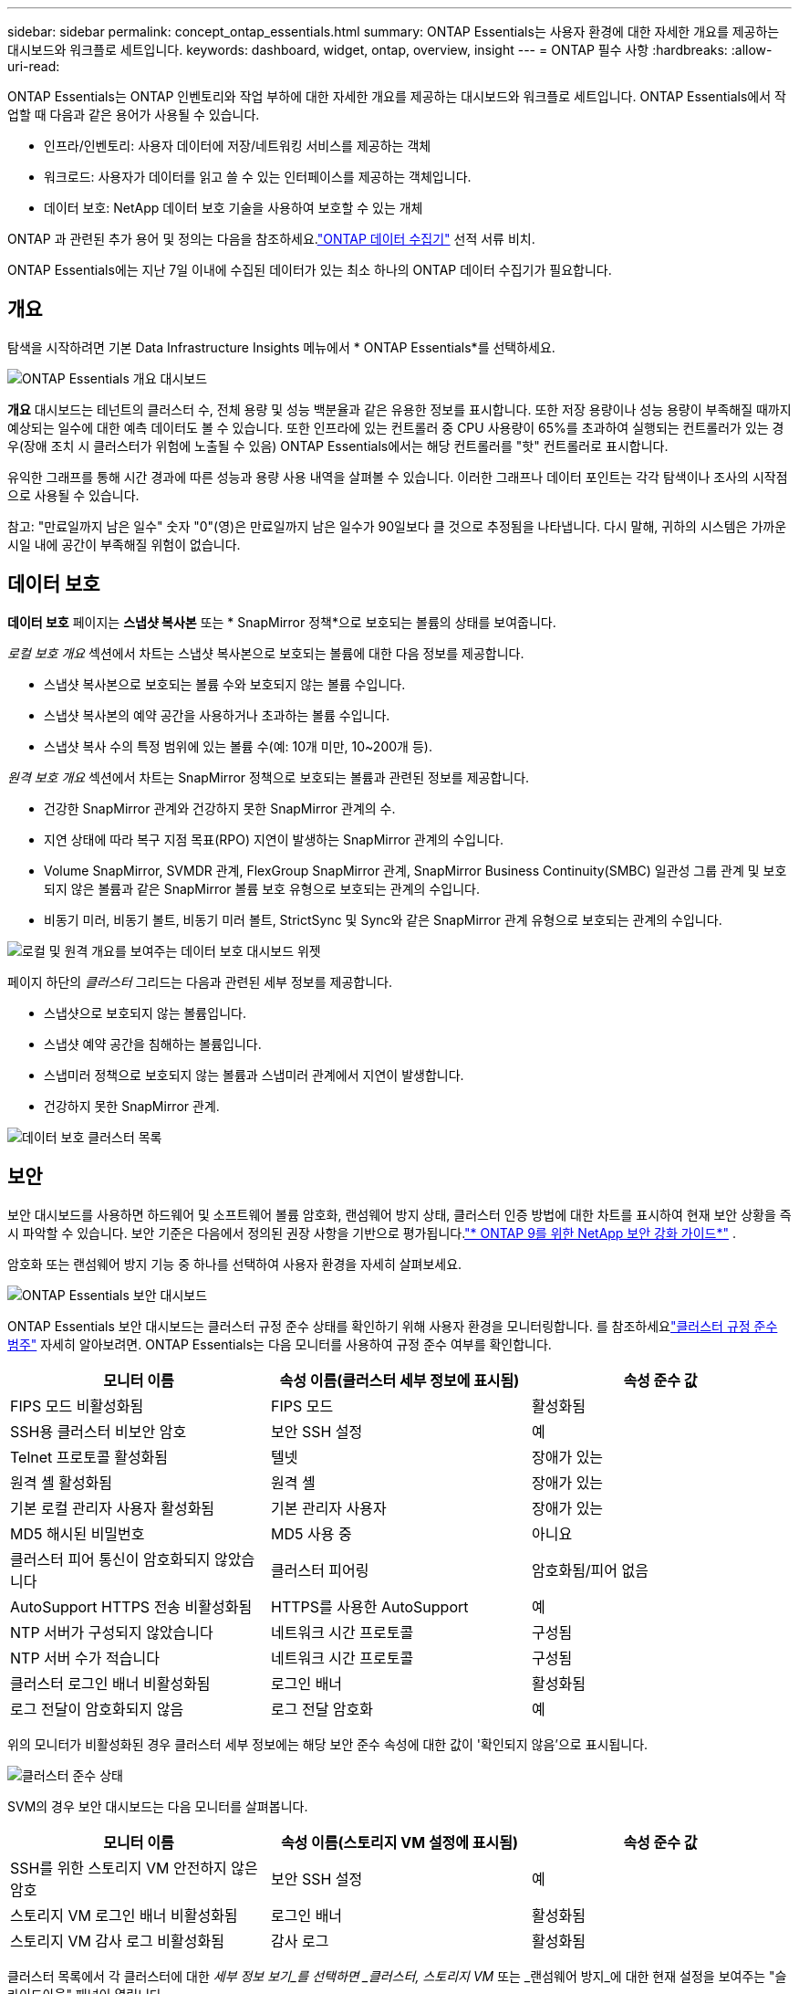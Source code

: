 ---
sidebar: sidebar 
permalink: concept_ontap_essentials.html 
summary: ONTAP Essentials는 사용자 환경에 대한 자세한 개요를 제공하는 대시보드와 워크플로 세트입니다. 
keywords: dashboard, widget, ontap, overview, insight 
---
= ONTAP 필수 사항
:hardbreaks:
:allow-uri-read: 


[role="lead"]
ONTAP Essentials는 ONTAP 인벤토리와 작업 부하에 대한 자세한 개요를 제공하는 대시보드와 워크플로 세트입니다.  ONTAP Essentials에서 작업할 때 다음과 같은 용어가 사용될 수 있습니다.

* 인프라/인벤토리: 사용자 데이터에 저장/네트워킹 서비스를 제공하는 객체
* 워크로드: 사용자가 데이터를 읽고 쓸 수 있는 인터페이스를 제공하는 객체입니다.
* 데이터 보호: NetApp 데이터 보호 기술을 사용하여 보호할 수 있는 개체


ONTAP 과 관련된 추가 용어 및 정의는 다음을 참조하세요.link:task_dc_na_cdot.html["ONTAP 데이터 수집기"] 선적 서류 비치.

ONTAP Essentials에는 지난 7일 이내에 수집된 데이터가 있는 최소 하나의 ONTAP 데이터 수집기가 필요합니다.



== 개요

탐색을 시작하려면 기본 Data Infrastructure Insights 메뉴에서 * ONTAP Essentials*를 선택하세요.

image:OE_Overview.png["ONTAP Essentials 개요 대시보드"]

*개요* 대시보드는 테넌트의 클러스터 수, 전체 용량 및 성능 백분율과 같은 유용한 정보를 표시합니다.  또한 저장 용량이나 성능 용량이 부족해질 때까지 예상되는 일수에 대한 예측 데이터도 볼 수 있습니다.  또한 인프라에 있는 컨트롤러 중 CPU 사용량이 65%를 초과하여 실행되는 컨트롤러가 있는 경우(장애 조치 시 클러스터가 위험에 노출될 수 있음) ONTAP Essentials에서는 해당 컨트롤러를 "핫" 컨트롤러로 표시합니다.

유익한 그래프를 통해 시간 경과에 따른 성능과 용량 사용 내역을 살펴볼 수 있습니다.  이러한 그래프나 데이터 포인트는 각각 탐색이나 조사의 시작점으로 사용될 수 있습니다.

참고: "만료일까지 남은 일수" 숫자 "0"(영)은 만료일까지 남은 일수가 90일보다 클 것으로 추정됨을 나타냅니다.  다시 말해, 귀하의 시스템은 가까운 시일 내에 공간이 부족해질 위험이 없습니다.



== 데이터 보호

*데이터 보호* 페이지는 *스냅샷 복사본* 또는 * SnapMirror 정책*으로 보호되는 볼륨의 상태를 보여줍니다.

_로컬 보호 개요_ 섹션에서 차트는 스냅샷 복사본으로 보호되는 볼륨에 대한 다음 정보를 제공합니다.

* 스냅샷 복사본으로 보호되는 볼륨 수와 보호되지 않는 볼륨 수입니다.
* 스냅샷 복사본의 예약 공간을 사용하거나 초과하는 볼륨 수입니다.
* 스냅샷 복사 수의 특정 범위에 있는 볼륨 수(예: 10개 미만, 10~200개 등).


_원격 보호 개요_ 섹션에서 차트는 SnapMirror 정책으로 보호되는 볼륨과 관련된 정보를 제공합니다.

* 건강한 SnapMirror 관계와 건강하지 못한 SnapMirror 관계의 수.
* 지연 상태에 따라 복구 지점 목표(RPO) 지연이 발생하는 SnapMirror 관계의 수입니다.
* Volume SnapMirror, SVMDR 관계, FlexGroup SnapMirror 관계, SnapMirror Business Continuity(SMBC) 일관성 그룹 관계 및 보호되지 않은 볼륨과 같은 SnapMirror 볼륨 보호 유형으로 보호되는 관계의 수입니다.
* 비동기 미러, 비동기 볼트, 비동기 미러 볼트, StrictSync 및 Sync와 같은 SnapMirror 관계 유형으로 보호되는 관계의 수입니다.


image:DataProtectionDashboard_OverviewWidgets_.png["로컬 및 원격 개요를 보여주는 데이터 보호 대시보드 위젯"]

페이지 하단의 _클러스터_ 그리드는 다음과 관련된 세부 정보를 제공합니다.

* 스냅샷으로 보호되지 않는 볼륨입니다.
* 스냅샷 예약 공간을 침해하는 볼륨입니다.
* 스냅미러 정책으로 보호되지 않는 볼륨과 스냅미러 관계에서 지연이 발생합니다.
* 건강하지 못한 SnapMirror 관계.


image:DataProtectionDashboard_ClusterList.png["데이터 보호 클러스터 목록"]



== 보안

보안 대시보드를 사용하면 하드웨어 및 소프트웨어 볼륨 암호화, 랜섬웨어 방지 상태, 클러스터 인증 방법에 대한 차트를 표시하여 현재 보안 상황을 즉시 파악할 수 있습니다.  보안 기준은 다음에서 정의된 권장 사항을 기반으로 평가됩니다.link:https://www.netapp.com/pdf.html?item=/media/10674-tr4569.pdf["* ONTAP 9를 위한 NetApp 보안 강화 가이드*"] .

암호화 또는 랜섬웨어 방지 기능 중 하나를 선택하여 사용자 환경을 자세히 살펴보세요.

image:OE_SecurityDashboard.png["ONTAP Essentials 보안 대시보드"]

ONTAP Essentials 보안 대시보드는 클러스터 규정 준수 상태를 확인하기 위해 사용자 환경을 모니터링합니다. 를 참조하세요link:https://docs.netapp.com/us-en/active-iq-unified-manager/health-checker/reference_cluster_compliance_categories.html["클러스터 규정 준수 범주"] 자세히 알아보려면.  ONTAP Essentials는 다음 모니터를 사용하여 규정 준수 여부를 확인합니다.

|===
| 모니터 이름 | 속성 이름(클러스터 세부 정보에 표시됨) | 속성 준수 값 


| FIPS 모드 비활성화됨 | FIPS 모드 | 활성화됨 


| SSH용 클러스터 비보안 암호 | 보안 SSH 설정 | 예 


| Telnet 프로토콜 활성화됨 | 텔넷 | 장애가 있는 


| 원격 셸 활성화됨 | 원격 셸 | 장애가 있는 


| 기본 로컬 관리자 사용자 활성화됨 | 기본 관리자 사용자 | 장애가 있는 


| MD5 해시된 비밀번호 | MD5 사용 중 | 아니요 


| 클러스터 피어 통신이 암호화되지 않았습니다 | 클러스터 피어링 | 암호화됨/피어 없음 


| AutoSupport HTTPS 전송 비활성화됨 | HTTPS를 사용한 AutoSupport | 예 


| NTP 서버가 구성되지 않았습니다 | 네트워크 시간 프로토콜 | 구성됨 


| NTP 서버 수가 적습니다 | 네트워크 시간 프로토콜 | 구성됨 


| 클러스터 로그인 배너 비활성화됨 | 로그인 배너 | 활성화됨 


| 로그 전달이 암호화되지 않음 | 로그 전달 암호화 | 예 
|===
위의 모니터가 비활성화된 경우 클러스터 세부 정보에는 해당 보안 준수 속성에 대한 값이 '확인되지 않음'으로 표시됩니다.

image:OE_Cluster_Compliance_Example.png["클러스터 준수 상태"]

SVM의 경우 보안 대시보드는 다음 모니터를 살펴봅니다.

|===
| 모니터 이름 | 속성 이름(스토리지 VM 설정에 표시됨) | 속성 준수 값 


| SSH를 위한 스토리지 VM 안전하지 않은 암호 | 보안 SSH 설정 | 예 


| 스토리지 VM 로그인 배너 비활성화됨 | 로그인 배너 | 활성화됨 


| 스토리지 VM 감사 로그 비활성화됨 | 감사 로그 | 활성화됨 
|===
클러스터 목록에서 각 클러스터에 대한 _세부 정보 보기_를 선택하면 _클러스터, 스토리지 VM_ 또는 _랜섬웨어 방지_에 대한 현재 설정을 보여주는 "슬라이드아웃" 패널이 열립니다.

클러스터 세부 정보에는 연결 상태, 인증서 정보 등이 포함됩니다.image:OE_Cluster_Slideout.png["클러스터 세부 정보 슬라이드아웃 패널"]

스토리지 VM 세부정보에는 감사 및 SSH 정보가 표시됩니다.image:OE_Storage_Slideout.png["저장 탭"]

랜섬웨어 방지 세부 정보는 스토리지 VM이 ONTAP의 랜섬웨어 방지 보호 또는 Data Infrastructure Insights 워크로드 보안으로 보호되는지 여부를 보여줍니다.  ONTAP ARP 열은 ONTAP 시스템에 구성된 ONTAP의 온보드 랜섬웨어 보호의 현재 상태를 표시합니다.  해당 열에서 "보호"를 선택하면 Data Infrastructure Insights 워크로드 보안을 활성화할 수 있습니다.image:OE_Anti-Ransomware_Slideout.png["랜섬웨어 방지 탭"]



== 알림

여기에서 테넌트에 대한 활성 알림을 보고 잠재적인 문제를 빠르게 파악할 수 있습니다.  해결된 알림을 보려면 _해결됨_ 탭을 선택하세요.

image:OE_Alerts.png["ONTAP 필수 알림 목록"]



== 하부 구조

ONTAP Essentials *인프라* 페이지에서는 모든 기본 ONTAP 개체에 대한 사전 구축된(추가로 사용자 정의 가능) 쿼리를 사용하여 클러스터 상태와 성능을 확인할 수 있습니다.  탐색하려는 개체 유형(클러스터, 스토리지 풀 등)을 선택하고 상태 또는 성능 정보를 볼지 여부를 선택합니다.  개별 시스템을 더 자세히 살펴보려면 필터를 설정하세요.

image:ONTAP_Essentials_Health_Performance.png["스토리지 풀을 위한 인프라 선택"]

클러스터 상태를 보여주는 인프라 페이지:image:ONTAP_Essentials_Infrastructure_A.png["탐색할 인프라 객체"]



== 네트워킹

ONTAP Essentials Networking을 사용하면 FC, NVME FC, 이더넷 및 iSCSI 인프라에 대한 보기를 얻을 수 있습니다.  이 페이지에서는 클러스터의 포트와 노드 등을 살펴볼 수 있습니다.

image:ONTAP_Essentials_Alerts_Menu.png["ONTAP Essentials 네트워킹 메뉴"] image:ONTAP_Essentials_Alerts_Page.png["클러스터 노드로의 포트를 표시하는 ONTAP Essentials Networking FC 페이지"]



== 작업 부하

테넌트의 LUN/볼륨, NFS 또는 SMB 공유, Qtree의 작업 부하를 보고 탐색합니다.

image:ONTAP_Essentials_Workloads_Menu.png["작업량 메뉴"]

image:ONTAP_Essentials_Workloads_Page.png["워크로드 목록 페이지"]
